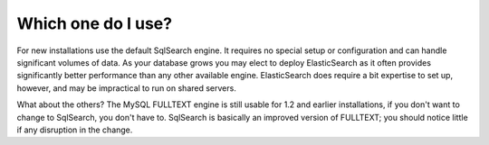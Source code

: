 Which one do I use?
===================

For new installations use the default SqlSearch engine. It requires no special setup or configuration and can handle significant volumes of data. As your database grows you may elect to deploy ElasticSearch as it often provides significantly better performance than any other available engine. ElasticSearch does require a bit expertise to set up, however, and may be impractical to run on shared servers.

What about the others?
The MySQL FULLTEXT engine is still usable for 1.2 and earlier installations, if you don't want to change to SqlSearch, you don't have to. SqlSearch is basically an improved version of FULLTEXT; you should notice little if any disruption in the change.